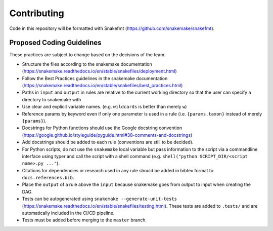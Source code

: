===========================
Contributing
===========================

Code in this repository will be formatted with Snakefmt (https://github.com/snakemake/snakefmt).

Proposed Coding Guidelines
===========================

These practices are subject to change based on the decisions of the team.

- Structure the files according to the snakemake documentation (https://snakemake.readthedocs.io/en/stable/snakefiles/deployment.html)
- Follow the Best Practices guidelines in the snakemake documentation (https://snakemake.readthedocs.io/en/stable/snakefiles/best_practices.html)
- Paths in ``input`` and ``output`` in rules are relative to the current working directory so that the user can specify a directory to snakemake with 
- Use clear and explicit variable names. (e.g. ``wildcards`` is better than merely ``w``)
- Reference params by keyword even if only one parameter is used in a rule (i.e. ``{params.taxon}`` instead of merely ``{params}``).
- Docstrings for Python functions should use the Google docstring convention (https://google.github.io/styleguide/pyguide.html#38-comments-and-docstrings)
- Add docstrings should be added to each rule (conventions are still to be decided).
- For Python scripts, do not use the ``snakemake`` local variable but pass information to the script via a commandline interface using typer and call the script with a shell command (e.g. ``shell("python SCRIPT_DIR/<script name>.py ..."``).
- Citations for dependencies or research used in any rule should be added in bibtex format to ``docs.references.bib``.
- Place the ``output`` of a rule above the ``input`` because snakemake goes from output to input when creating the DAG.
- Tests can be autogenerated using ``snakemake --generate-unit-tests`` (https://snakemake.readthedocs.io/en/stable/snakefiles/testing.html). These tests are added to ``.tests/`` and are automatically included in the CI/CD pipeline.
- Tests must be added before merging to the ``master`` branch.
